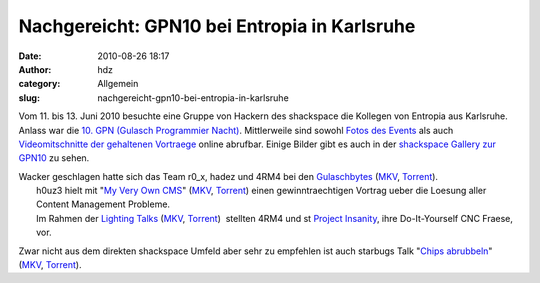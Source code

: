 Nachgereicht: GPN10 bei Entropia in Karlsruhe
#############################################
:date: 2010-08-26 18:17
:author: hdz
:category: Allgemein
:slug: nachgereicht-gpn10-bei-entropia-in-karlsruhe

|image0|

Vom 11. bis 13. Juni 2010 besuchte eine Gruppe von Hackern des
shackspace die Kollegen von Entropia aus Karlsruhe.  Anlass war die `10.
GPN (Gulasch Programmier Nacht) <https://entropia.de/wiki/GPN10>`__.
Mittlerweile sind sowohl `Fotos des
Events <https://entropia.de/wiki/GPN10:Bilder>`__ als auch
`Videomitschnitte der gehaltenen
Vortraege <https://entropia.de/wiki/GPN10:Aufzeichnungen>`__ online
abrufbar. Einige Bilder gibt es auch in der `shackspace Gallery zur
GPN10 <http://shackspace.de/gallery/index.php/Menschen-Daten-Sensationen/2010-06-11-13-GPN10-entropia-Karlsruhe>`__
zu sehen.

| Wacker geschlagen hatte sich das Team r0_x, hadez und 4RM4 bei den `Gulaschbytes <https://entropia.de/wiki/GPN10:Gulaschbytes>`__ (`MKV <http://ftp.ccc.de/events/gpn10/gpn10-gulaschbytes.mkv>`__, `Torrent <https://entropia.de/wiki/images/a/a8/Gpn10-gulaschbytes.mkv.torrent>`__).
|  h0uz3 hielt mit "`My Very Own CMS <https://entropia.de/wiki/GPN10:My_Very_Own_CMS>`__\ " (`MKV <http://ftp.ccc.de/events/gpn10/gpn10-my-very-own-cms.mkv>`__, `Torrent <https://entropia.de/wiki/images/3/34/Gpn10-my-very-own-cms.mkv.torrent>`__) einen gewinntraechtigen Vortrag ueber die Loesung aller Content Management Probleme.
|  Im Rahmen der `Lighting Talks <https://entropia.de/wiki/GPN10:Lightning_Talks>`__ (`MKV <http://ftp.ccc.de/events/gpn10/gpn10-lightning-talks.mkv>`__, `Torrent <https://entropia.de/wiki/images/7/78/Gpn10-lightning-talks.mkv.torrent>`__)  stellten 4RM4 und st `Project Insanity <http://www.project-insanity.org/>`__, ihre Do-It-Yourself CNC Fraese, vor.

Zwar nicht aus dem direkten shackspace Umfeld aber sehr zu empfehlen ist
auch starbugs Talk "`Chips
abrubbeln <https://entropia.de/wiki/GPN10:Chips_abrubbeln>`__\ "
(`MKV <http://ftp.ccc.de/events/gpn10/gpn10-chips-abrubbeln.mkv>`__,
`Torrent <https://entropia.de/wiki/images/2/29/Gpn10-chips-abrubbeln.mkv.torrent>`__).

.. |image0| image:: http://shackspace.de/gallery/var/thumbs/Menschen%2C-Daten%2C-Sensationen/2010-06-11-13-GPN10-%28entropia%2C-Karlsruhe%29/_DSC_9185.jpg?m=1276512822
   :target: http://shackspace.de/gallery/index.php/Menschen-Daten-Sensationen/2010-06-11-13-GPN10-entropia-Karlsruhe


